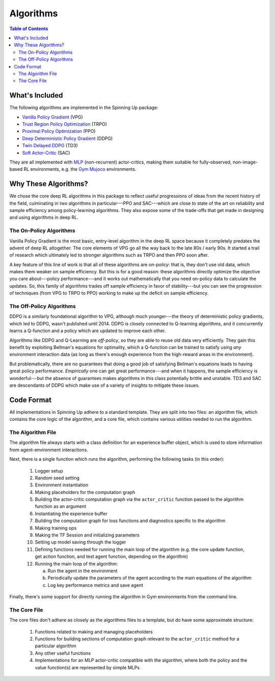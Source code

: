 ==========
Algorithms
==========

.. contents:: Table of Contents

What's Included
===============

The following algorithms are implemented in the Spinning Up package:

- `Vanilla Policy Gradient`_ (VPG)
- `Trust Region Policy Optimization`_ (TRPO)
- `Proximal Policy Optimization`_ (PPO)
- `Deep Deterministic Policy Gradient`_ (DDPG)
- `Twin Delayed DDPG`_ (TD3)
- `Soft Actor-Critic`_ (SAC)

They are all implemented with `MLP`_ (non-recurrent) actor-critics, making them suitable for fully-observed, non-image-based RL environments, e.g. the `Gym Mujoco`_ environments.

.. _`Gym Mujoco`: https://gym.openai.com/envs/#mujoco
.. _`Vanilla Policy Gradient`: ../algorithms/vpg.html
.. _`Trust Region Policy Optimization`: ../algorithms/trpo.html
.. _`Proximal Policy Optimization`: ../algorithms/ppo.html
.. _`Deep Deterministic Policy Gradient`: ../algorithms/ddpg.html
.. _`Twin Delayed DDPG`: ../algorithms/td3.html
.. _`Soft Actor-Critic`: ../algorithms/sac.html
.. _`MLP`: https://en.wikipedia.org/wiki/Multilayer_perceptron


Why These Algorithms?
=====================

We chose the core deep RL algorithms in this package to reflect useful progressions of ideas from the recent history of the field, culminating in two algorithms in particular---PPO and SAC---which are close to state of the art on reliability and sample efficiency among policy-learning algorithms. They also expose some of the trade-offs that get made in designing and using algorithms in deep RL.

The On-Policy Algorithms
------------------------

Vanilla Policy Gradient is the most basic, entry-level algorithm in the deep RL space because it completely predates the advent of deep RL altogether. The core elements of VPG go all the way back to the late 80s / early 90s. It started a trail of research which ultimately led to stronger algorithms such as TRPO and then PPO soon after. 

A key feature of this line of work is that all of these algorithms are *on-policy*: that is, they don't use old data, which makes them weaker on sample efficiency. But this is for a good reason: these algorithms directly optimize the objective you care about---policy performance---and it works out mathematically that you need on-policy data to calculate the updates. So, this family of algorithms trades off sample efficiency in favor of stability---but you can see the progression of techniques (from VPG to TRPO to PPO) working to make up the deficit on sample efficiency.


The Off-Policy Algorithms
-------------------------

DDPG is a similarly foundational algorithm to VPG, although much younger---the theory of deterministic policy gradients, which led to DDPG, wasn't published until 2014. DDPG is closely connected to Q-learning algorithms, and it concurrently learns a Q-function and a policy which are updated to improve each other. 

Algorithms like DDPG and Q-Learning are *off-policy*, so they are able to reuse old data very efficiently. They gain this benefit by exploiting Bellman's equations for optimality, which a Q-function can be trained to satisfy using *any* environment interaction data (as long as there's enough experience from the high-reward areas in the environment). 

But problematically, there are no guarantees that doing a good job of satisfying Bellman's equations leads to having great policy performance. *Empirically* one can get great performance---and when it happens, the sample efficiency is wonderful---but the absence of guarantees makes algorithms in this class potentially brittle and unstable. TD3 and SAC are descendants of DDPG which make use of a variety of insights to mitigate these issues.


Code Format
===========

All implementations in Spinning Up adhere to a standard template. They are split into two files: an algorithm file, which contains the core logic of the algorithm, and a core file, which contains various utilities needed to run the algorithm.

The Algorithm File
------------------

The algorithm file always starts with a class definition for an experience buffer object, which is used to store information from agent-environment interactions.

Next, there is a single function which runs the algorithm, performing the following tasks (in this order):
    
    1) Logger setup

    2) Random seed setting
    
    3) Environment instantiation
    
    4) Making placeholders for the computation graph
    
    5) Building the actor-critic computation graph via the ``actor_critic`` function passed to the algorithm function as an argument
    
    6) Instantiating the experience buffer
    
    7) Building the computation graph for loss functions and diagnostics specific to the algorithm
    
    8) Making training ops
    
    9) Making the TF Session and initializing parameters
    
    10) Setting up model saving through the logger
    
    11) Defining functions needed for running the main loop of the algorithm (e.g. the core update function, get action function, and test agent function, depending on the algorithm)
    
    12) Running the main loop of the algorithm:
    
        a) Run the agent in the environment
    
        b) Periodically update the parameters of the agent according to the main equations of the algorithm
    
        c) Log key performance metrics and save agent


Finally, there's some support for directly running the algorithm in Gym environments from the command line.


The Core File
-------------

The core files don't adhere as closely as the algorithms files to a template, but do have some approximate structure:

    1) Functions related to making and managing placeholders

    2) Functions for building sections of computation graph relevant to the ``actor_critic`` method for a particular algorithm

    3) Any other useful functions

    4) Implementations for an MLP actor-critic compatible with the algorithm, where both the policy and the value function(s) are represented by simple MLPs


